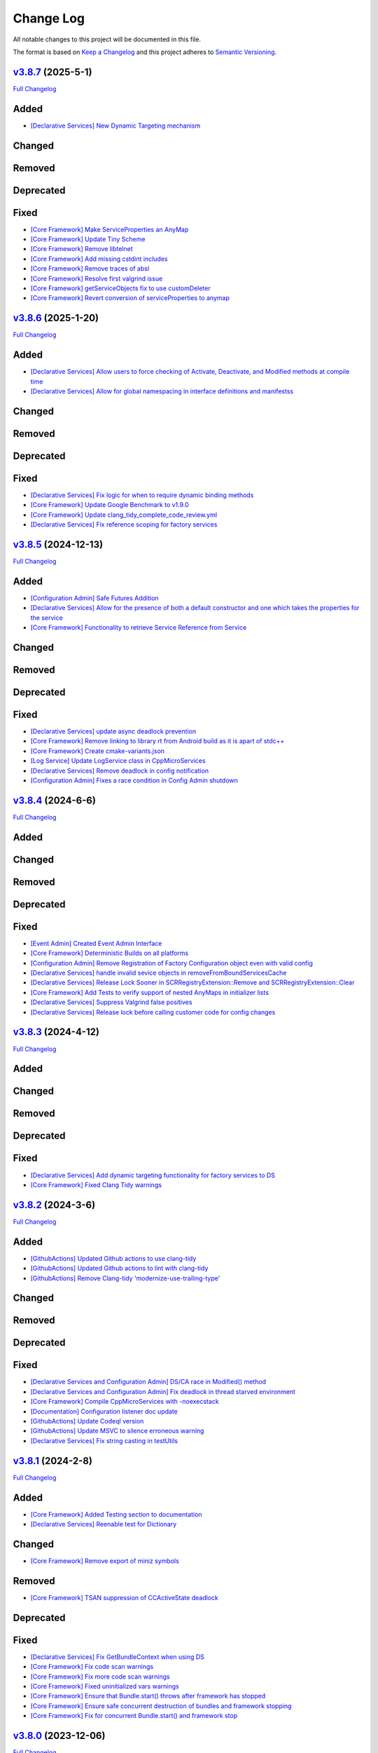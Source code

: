 Change Log
==========

All notable changes to this project will be documented in this file.

The format is based on `Keep a Changelog <http://keepachangelog.com/>`_
and this project adheres to `Semantic Versioning <http://semver.org/>`_.

`v3.8.7 <https://github.com/cppmicroservices/cppmicroservices/tree/3.8.7>`_ (2025-5-1)
---------------------------------------------------------------------------------------------------------

`Full Changelog <https://github.com/cppmicroservices/cppmicroservices/compare/v3.8.6...3.8.7>`_

Added
-----
- `[Declarative Services] New Dynamic Targeting mechanism <https://github.com/CppMicroServices/CppMicroServices/pull/1064>`_

Changed
-------

Removed
-------

Deprecated
----------

Fixed
-----
- `[Core Framework] Make ServiceProperties an AnyMap <https://github.com/CppMicroServices/CppMicroServices/pull/1056>`_
- `[Core Framework] Update Tiny Scheme <https://github.com/CppMicroServices/CppMicroServices/pull/1047>`_
- `[Core Framework] Remove libtelnet <https://github.com/CppMicroServices/CppMicroServices/pull/1059>`_
- `[Core Framework] Add missing cstdint includes <https://github.com/CppMicroServices/CppMicroServices/pull/1057>`_
- `[Core Framework] Remove traces of absl <https://github.com/CppMicroServices/CppMicroServices/pull/1058>`_
- `[Core Framework] Resolve first valgrind issue <https://github.com/CppMicroServices/CppMicroServices/pull/1066>`_
- `[Core Framework] getServiceObjects fix to use customDeleter <https://github.com/CppMicroServices/CppMicroServices/pull/1070>`_
- `[Core Framework] Revert conversion of serviceProperties to anymap <https://github.com/CppMicroServices/CppMicroServices/pull/1074>`_

`v3.8.6 <https://github.com/cppmicroservices/cppmicroservices/tree/3.8.6>`_ (2025-1-20)
---------------------------------------------------------------------------------------------------------

`Full Changelog <https://github.com/cppmicroservices/cppmicroservices/compare/v3.8.5...3.8.6>`_

Added
-----
- `[Declarative Services] Allow users to force checking of Activate, Deactivate, and Modified methods at compile time <https://github.com/CppMicroServices/CppMicroServices/pull/1046>`_
- `[Declarative Services] Allow for global namespacing in interface definitions and manifestss <https://github.com/CppMicroServices/CppMicroServices/pull/1048>`_

Changed
-------

Removed
-------

Deprecated
----------

Fixed
-----
- `[Declarative Services] Fix logic for when to require dynamic binding methods <https://github.com/CppMicroServices/CppMicroServices/pull/1045>`_
- `[Core Framework] Update Google Benchmark to v1.9.0 <https://github.com/CppMicroServices/CppMicroServices/pull/1049>`_
- `[Core Framework] Update clang_tidy_complete_code_review.yml <https://github.com/CppMicroServices/CppMicroServices/pull/1052>`_
- `[Declarative Services] Fix reference scoping for factory services <https://github.com/CppMicroServices/CppMicroServices/pull/1054>`_

`v3.8.5 <https://github.com/cppmicroservices/cppmicroservices/tree/3.8.5>`_ (2024-12-13)
---------------------------------------------------------------------------------------------------------

`Full Changelog <https://github.com/cppmicroservices/cppmicroservices/compare/v3.8.4...3.8.5>`_

Added
-----
- `[Configuration Admin] Safe Futures Addition <https://github.com/CppMicroServices/CppMicroServices/pull/1019>`_
- `[Declarative Services] Allow for the presence of both a default constructor and one which takes the properties for the service <https://github.com/CppMicroServices/CppMicroServices/pull/1030>`_
- `[Core Framework] Functionality to retrieve Service Reference from Service <https://github.com/CppMicroServices/CppMicroServices/pull/1044>`_

Changed
-------

Removed
-------

Deprecated
----------

Fixed
-----
- `[Declarative Services] update async deadlock prevention <https://github.com/CppMicroServices/CppMicroServices/pull/1027>`_
- `[Core Framework] Remove linking to library rt from Android build as it is apart of stdc++ <https://github.com/CppMicroServices/CppMicroServices/pull/1038>`_
- `[Core Framework] Create cmake-variants.json <https://github.com/CppMicroServices/CppMicroServices/pull/1033>`_
- `[Log Service] Update LogService class in CppMicroServices <https://github.com/CppMicroServices/CppMicroServices/pull/1009>`_
- `[Declarative Services] Remove deadlock in config notification <https://github.com/CppMicroServices/CppMicroServices/pull/1040>`_
- `[Configuration Admin] Fixes a race condition in Config Admin shutdown <https://github.com/CppMicroServices/CppMicroServices/pull/1043>`_

`v3.8.4 <https://github.com/cppmicroservices/cppmicroservices/tree/3.8.4>`_ (2024-6-6)
---------------------------------------------------------------------------------------------------------

`Full Changelog <https://github.com/cppmicroservices/cppmicroservices/compare/v3.8.3...3.8.4>`_

Added
-----

Changed
-------

Removed
-------

Deprecated
----------

Fixed
-----
- `[Event Admin] Created Event Admin Interface <https://github.com/CppMicroServices/CppMicroServices/pull/658>`_
- `[Core Framework] Deterministic Builds on all platforms <https://github.com/CppMicroServices/CppMicroServices/pull/996>`_
- `[Configuration Admin] Remove Registration of Factory Configuration object even with valid config <https://github.com/CppMicroServices/CppMicroServices/pull/1006>`_
- `[Declarative Services] handle invalid sevice objects in removeFromBoundServicesCache <https://github.com/CppMicroServices/CppMicroServices/pull/1007>`_
- `[Declarative Services] Release Lock Sooner in SCRRegistryExtension::Remove and SCRRegistryExtension::Clear <https://github.com/CppMicroServices/CppMicroServices/pull/1008>`_
- `[Core Framework] Add Tests to verify support of nested AnyMaps in initializer lists <https://github.com/CppMicroServices/CppMicroServices/pull/1011>`_
- `[Declarative Services] Suppress Valgrind false positives <https://github.com/CppMicroServices/CppMicroServices/pull/1015>`_
- `[Declarative Services] Release lock before calling customer code for config changes <https://github.com/CppMicroServices/CppMicroServices/pull/1012>`_

`v3.8.3 <https://github.com/cppmicroservices/cppmicroservices/tree/3.8.3>`_ (2024-4-12)
---------------------------------------------------------------------------------------------------------

`Full Changelog <https://github.com/cppmicroservices/cppmicroservices/compare/v3.8.2...3.8.3>`_

Added
-----

Changed
-------

Removed
-------

Deprecated
----------

Fixed
-----
- `[Declarative Services] Add dynamic targeting functionality for factory services to DS <https://github.com/CppMicroServices/CppMicroServices/pull/977>`_
- `[Core Framework] Fixed Clang Tidy warnings <https://github.com/CppMicroServices/CppMicroServices/pull/1003>`_

`v3.8.2 <https://github.com/cppmicroservices/cppmicroservices/tree/3.8.2>`_ (2024-3-6)
---------------------------------------------------------------------------------------------------------

`Full Changelog <https://github.com/cppmicroservices/cppmicroservices/compare/v3.8.1...3.8.2>`_

Added
-----
- `[GithubActions] Updated Github actions to use clang-tidy <https://github.com/CppMicroServices/CppMicroServices/pull/989>`_
- `[GithubActions] Updated Github actions to lint with clang-tidy <https://github.com/CppMicroServices/CppMicroServices/pull/988>`_
- `[GithubActions] Remove Clang-tidy 'modernize-use-trailing-type' <https://github.com/CppMicroServices/CppMicroServices/pull/992>`_

Changed
-------

Removed
-------

Deprecated
----------

Fixed
-----
- `[Declarative Services and Configuration Admin] DS/CA race in Modified() method <https://github.com/CppMicroServices/CppMicroServices/pull/985>`_
- `[Declarative Services and Configuration Admin] Fix deadlock in thread starved environment <https://github.com/CppMicroServices/CppMicroServices/pull/987>`_
- `[Core Framework] Compile CppMicroServices with -noexecstack <https://github.com/CppMicroServices/CppMicroServices/pull/994>`_
- `[Documentation] Configuration listener doc update <https://github.com/CppMicroServices/CppMicroServices/pull/997>`_
- `[GithubActions] Update Codeql version <https://github.com/CppMicroServices/CppMicroServices/pull/998>`_
- `[GithubActions] Update MSVC to silence erroneous warning <https://github.com/CppMicroServices/CppMicroServices/pull/999>`_
- `[Declarative Services] Fix string casting in testUtils <https://github.com/CppMicroServices/CppMicroServices/pull/1000>`_

`v3.8.1 <https://github.com/cppmicroservices/cppmicroservices/tree/3.8.1>`_ (2024-2-8)
---------------------------------------------------------------------------------------------------------

`Full Changelog <https://github.com/cppmicroservices/cppmicroservices/compare/v3.8.0...3.8.1>`_

Added
-----
- `[Core Framework] Added Testing section to documentation <https://github.com/CppMicroServices/CppMicroServices/pull/960>`_
- `[Declarative Services] Reenable test for Dictionary <https://github.com/CppMicroServices/CppMicroServices/pull/965>`_

Changed
-------
- `[Core Framework] Remove export of miniz symbols <https://github.com/CppMicroServices/CppMicroServices/pull/966>`_

Removed
-------
- `[Core Framework] TSAN suppression of CCActiveState deadlock <https://github.com/CppMicroServices/CppMicroServices/pull/964>`_

Deprecated
----------

Fixed
-----
- `[Declarative Services] Fix GetBundleContext when using DS <https://github.com/CppMicroServices/CppMicroServices/pull/947>`_
- `[Core Framework] Fix code scan warnings <https://github.com/CppMicroServices/CppMicroServices/pull/969>`_
- `[Core Framework] Fix more code scan warnings <https://github.com/CppMicroServices/CppMicroServices/pull/973>`_
- `[Core Framework] Fixed uninitialized vars warnings <https://github.com/CppMicroServices/CppMicroServices/pull/978>`_
- `[Core Framework] Ensure that Bundle.start() throws after framework has stopped <https://github.com/CppMicroServices/CppMicroServices/pull/979>`_
- `[Core Framework] Ensure safe concurrent destruction of bundles and framework stopping <https://github.com/CppMicroServices/CppMicroServices/pull/983>`_
- `[Core Framework] Fix for concurrent Bundle.start() and framework stop <https://github.com/CppMicroServices/CppMicroServices/pull/990>`_

`v3.8.0 <https://github.com/cppmicroservices/cppmicroservices/tree/3.8.0>`_ (2023-12-06)
---------------------------------------------------------------------------------------------------------

`Full Changelog <https://github.com/cppmicroservices/cppmicroservices/compare/v3.7.6...3.8.0>`_

Added
-----
- `[Core Framework] Guarentee ordering by rank from GetServiceReferences <https://github.com/CppMicroServices/CppMicroServices/pull/943>`_
- `[Core Framework] Add BundleTracker <https://github.com/CppMicroServices/CppMicroServices/pull/726>`_
- `[Core Framework] Initializer list support for AnyMap <https://github.com/CppMicroServices/CppMicroServices/pull/942>`_

Changed
-------
- `[Core Framework] Remove manual reference counting for serviceRegistrations <https://github.com/CppMicroServices/CppMicroServices/pull/841>`_
- `[Core Framework] Ensure ServiceRegistrationU objects are not discarded from call to RegisterService <https://github.com/CppMicroServices/CppMicroServices/pull/863>`_
- `[Core Framework] Update README to reflect correct compiler/OS versions <https://github.com/CppMicroServices/CppMicroServices/pull/862>`_
- `[Declarative Services] Ensure multiple listeners for same factory PID are honored <https://github.com/CppMicroServices/CppMicroServices/pull/865>`_
- `Update github workflows <https://github.com/CppMicroServices/CppMicroServices/pull/902>`_
- `Use custom boost namespace to avoid symbol collision <https://github.com/CppMicroServices/CppMicroServices/pull/929>`_
- `Update 3rd party dependency versions <https://github.com/CppMicroServices/CppMicroServices/pull/930>`_
- `[Core Framework] Guarentee hash of serviceReference is conserved after destruction of serviceRegistrationBase object <https://github.com/CppMicroServices/CppMicroServices/pull/962>`_

Removed
-------
- `Update to allow custom boost namespace and remove absl dependency <https://github.com/CppMicroServices/CppMicroServices/pull/939>`_

Deprecated
----------

Fixed
-----
- `[Core Framework] Data Race Condition fix for Bundles dataStorage location <https://github.com/CppMicroServices/CppMicroServices/pull/845>`_
- `[Core Framework] Remove problematic std::move calls. <https://github.com/CppMicroServices/CppMicroServices/pull/848>`_
- `[Core Framework] Flag Checking <https://github.com/CppMicroServices/CppMicroServices/pull/849>`_
- `[Core Framework] Include cstdint in FileSystem.cpp <https://github.com/CppMicroServices/CppMicroServices/pull/850>`_
- `[Core Framework] Fix code scanning alerts <https://github.com/CppMicroServices/CppMicroServices/pull/861>`_
- `[Config Admin, Declarative Services] Fix code scanning alerts <https://github.com/CppMicroServices/CppMicroServices/pull/866>`_
- `[Declarative Services] Fix race condition when addint SCRExtensionRegistry <https://github.com/CppMicroServices/CppMicroServices/pull/870>`_
- `[Core Framework] Recoup performance losses <https://github.com/CppMicroServices/CppMicroServices/pull/869>`_
- `[Core Framework] Recoup performance losses <https://github.com/CppMicroServices/CppMicroServices/pull/874>`_
- `[Core Framework] BundleContextTest.NoSegfaultWithServiceFactory sporadic failure fix <https://github.com/CppMicroServices/CppMicroServices/pull/876>`_
- `[Core Framework] Allow char const* properties in LDAPFilters <https://github.com/CppMicroServices/CppMicroServices/pull/877>`_
- `[Core Framework] Reformat hpp FileSystem <https://github.com/CppMicroServices/CppMicroServices/pull/880>`_
- `[Core Framework] Disable incorrect TSAN warnings <https://github.com/CppMicroServices/CppMicroServices/pull/878>`_
- `[Core Framework] Fix potential deadlock in ServiceTracker <https://github.com/CppMicroServices/CppMicroServices/pull/883>`_
- `[Core Framework] Update tests to remove unnecessary globals <https://github.com/CppMicroServices/CppMicroServices/pull/875>`_
- `[Core Framework] Fix serviceTracker deadlock on close() <https://github.com/CppMicroServices/CppMicroServices/pull/922>`_
- `[Core Framework] Update github workflows <https://github.com/CppMicroServices/CppMicroServices/pull/916>`_
- `[Core Framework] Remove unused variable and add missing include <https://github.com/CppMicroServices/CppMicroServices/pull/932>`_
- `[Declarative Services] Fix redundant bundle validation checks <https://github.com/CppMicroServices/CppMicroServices/pull/921>`_
- `[Core Framework] Fix serviceTracker deadlock <https://github.com/CppMicroServices/CppMicroServices/pull/915>`_

`v3.7.6 <https://github.com/cppmicroservices/cppmicroservices/tree/3.7.6>`_ (2023-04-25)
---------------------------------------------------------------------------------------------------------

`Full Changelog <https://github.com/cppmicroservices/cppmicroservices/compare/v3.7.5...3.7.6>`_

Added
-----
- `[Declarative Services] Add benchmark test infrastructure to DS <https://github.com/CppMicroServices/CppMicroServices/pull/813>`_
- `[Core Framework] Make nested JSON queries using LDAP build-time configurable <https://github.com/CppMicroServices/CppMicroServices/pull/811>`_
- `[Core Framework] Support nested JSON queries using LDAP <https://github.com/CppMicroServices/CppMicroServices/pull/794>`_

Changed
-------
- `Upgrade GitHub Actions to use Ubuntu 22.04 and remove use of Ubuntu 18.04 <https://github.com/CppMicroServices/CppMicroServices/pull/810>`_

Removed
-------

Deprecated
----------

Fixed
-----
- `[Core Framework] clang-tidy improvement for CMakeResourceDependencies <https://github.com/CppMicroServices/CppMicroServices/pull/812>`_
- `[Core Framework] GetService performance micro-optimizations <https://github.com/CppMicroServices/CppMicroServices/pull/833>`_
- `[Declarative Services] Fix sporadic crash caused by concurrent access to ComponentMgrImpl vector <https://github.com/CppMicroServices/CppMicroServices/pull/834>`_

`v3.7.5 <https://github.com/cppmicroservices/cppmicroservices/tree/v3.7.5>`_ (2023-03-14)
---------------------------------------------------------------------------------------------------------

`Full Changelog <https://github.com/cppmicroservices/cppmicroservices/compare/v3.7.4...v3.7.5>`_

Added
-----

Changed
-------

Removed
-------

Deprecated
----------

Fixed
-----
- `[Core Framework] Performance improvements <https://github.com/CppMicroServices/CppMicroServices/pull/728>`_
- `[Core Framework] Fix undefined behavior <https://github.com/CppMicroServices/CppMicroServices/pull/777>`_
- `[Declarative Services] Fix race with Declarative Services service object construction <https://github.com/CppMicroServices/CppMicroServices/pull/801>`_
- `[Core Framework] RegisterService performance improvement <https://github.com/CppMicroServices/CppMicroServices/pull/808>`_


`v3.7.4 <https://github.com/cppmicroservices/cppmicroservices/tree/v3.7.4>`_ (2022-11-02)
---------------------------------------------------------------------------------------------------------

`Full Changelog <https://github.com/cppmicroservices/cppmicroservices/compare/v3.7.2...v3.7.4>`_

Added
-----
- `Support arm64 on macOS <https://github.com/CppMicroServices/CppMicroServices/pull/778>`_

Changed
-------
- Code formatting, no functional changes:
    - `updated formatting - clang-fromat ran on all files <https://github.com/CppMicroServices/CppMicroServices/pull/759>`_
    - `Clang-format git hook pre-commit enforcement <https://github.com/CppMicroServices/CppMicroServices/pull/760>`_
    - `clang-format ran on all files <https://github.com/CppMicroServices/CppMicroServices/pull/766>`_
- `[Core Framework] Upgrade jsoncpp <https://github.com/CppMicroServices/CppMicroServices/pull/773>`_

Removed
-------

Deprecated
----------

Fixed
-----
- `[Configuration Admin] Fix deadlock in ConfigurationAdminImpl::RemoveConfigurations <https://github.com/CppMicroServices/CppMicroServices/pull/748>`_
- `[Configuration Admin] configurations using the same pid are not updated properly <https://github.com/CppMicroServices/CppMicroServices/pull/754>`_
- `[Declarative Services] Ensure ~SCRBundleExtension does not throw <https://github.com/CppMicroServices/CppMicroServices/pull/761>`_
- `Fix broken static build configurations on macOS <https://github.com/CppMicroServices/CppMicroServices/pull/774>`_


`(UNRELEASED) v3.7.3 <https://github.com/cppmicroservices/cppmicroservices/tree/13ca108641c1960539cdaed10bcc39ae9a46b7a6>`_ (2022-08-29)
---------------------------------------------------------------------------------------------------------

`Full Changelog <https://github.com/cppmicroservices/cppmicroservices/compare/v3.7.2...13ca108641c1960539cdaed10bcc39ae9a46b7a6>`_

Added
-----
- `Add MSVC analysis to project <https://github.com/CppMicroServices/CppMicroServices/pull/685>`_

Changed
-------
- `[Declarative Services] Improve error message that is generated when an appropriate constructor isn't found for the Service Instance. <https://github.com/CppMicroServices/CppMicroServices/pull/724>`_
- `[Configuration Admin] Remove automatic config object creation <https://github.com/CppMicroServices/CppMicroServices/pull/717>`_
- `Updated CI to use macos-12 <https://github.com/CppMicroServices/CppMicroServices/pull/711>`_
- `Update CXX_STANDARD to 17 for doc <https://github.com/CppMicroServices/CppMicroServices/pull/705>`_
- `[Core Framework] Upgrade miniz to v3.0 <https://github.com/CppMicroServices/CppMicroServices/pull/688>`_
- `[Core Framework] Remove manual ref counting for BundleResource <https://github.com/CppMicroServices/CppMicroServices/pull/695>`_
- `Add ignore for 3rdparty code for MSVC code analysis <https://github.com/CppMicroServices/CppMicroServices/pull/692>`_
- `[Core Framework/Declarative Services] Add log messages when shared library loading throws an exception <https://github.com/CppMicroServices/CppMicroServices/pull/690>`_

Removed
-------

Deprecated
----------

Fixed
-----
- `[Declarative Services] Factory Configuration Bug Fix <https://github.com/CppMicroServices/CppMicroServices/pull/731>`_
- `[Configuration Admin] Fix race that results in a missed config updated event <https://github.com/CppMicroServices/CppMicroServices/pull/727>`_
- `[Core Framework] Fixed sporadic race conditions during framework shutdown <https://github.com/CppMicroServices/CppMicroServices/pull/725>`_
- `[Core Framework] Ensure that the ServiceTracker::GetTrackingCount() method returns -1 if the tracker has been opened and then closed. <https://github.com/CppMicroServices/CppMicroServices/pull/714>`_
- `Added missing include for <thread> <https://github.com/CppMicroServices/CppMicroServices/pull/721>`_
- `[Declarative Services] BugFix when creating instance name for factory components <https://github.com/CppMicroServices/CppMicroServices/pull/720>`_
- `[Configuration Admin] Fix race in ConfigurationNotifier::NotifyAllListeners() <https://github.com/CppMicroServices/CppMicroServices/pull/715>`_
- `[Configuration Admin] Fix deadlock <https://github.com/CppMicroServices/CppMicroServices/pull/651>`_
- `[Core Framework] Improve performance of LDAP matching <https://github.com/CppMicroServices/CppMicroServices/pull/704>`_
- `[Core Framework] Fix CFRlogger accessviolation <https://github.com/CppMicroServices/CppMicroServices/pull/706>`_
- `Cleaned up some security warnings regarding 'noexcept' <https://github.com/CppMicroServices/CppMicroServices/pull/700>`_
- `[Configuration Admin] Multiple services and factory services in bundle dependent on same configuration pid <https://github.com/CppMicroServices/CppMicroServices/pull/698>`_
- `Disable code signing for bundle with no c++ code <https://github.com/CppMicroServices/CppMicroServices/pull/697>`_
- `Fix compilation issue for arm macOS native compilation <https://github.com/CppMicroServices/CppMicroServices/pull/696>`_
- `[Core Framework] Add file handle leak test <https://github.com/CppMicroServices/CppMicroServices/pull/693>`_
- `[Configuration Admin] ListConfigurations fix for empty configuration objects. <https://github.com/CppMicroServices/CppMicroServices/pull/682>`_



`v3.7.2 <https://github.com/cppmicroservices/cppmicroservices/tree/v3.7.2>`_ (2022-06-16)
---------------------------------------------------------------------------------------------------------

`Full Changelog <https://github.com/cppmicroservices/cppmicroservices/compare/v3.6.0...v3.7.2>`_

General Note
------------

The last time CppMicroServices was upgraded to a new version on GitHub was two years ago. We think
it will not be useful to include every change since then; below we have captured all of the
relevant changes between `v3.6.0 <https://github.com/cppmicroservices/cppmicroservices/tree/v3.6.0>`_
and `v3.7.2 <https://github.com/cppmicroservices/cppmicroservices/tree/v3.7.2>`_.

Added
-----

- `[Log Service] LogService Implementation <https://github.com/CppMicroServices/CppMicroServices/pull/499>`_
- `[Declarative Services] Added thread pool to DS <https://github.com/CppMicroServices/CppMicroServices/pull/509>`_
- `[Core Framework] Anymap erase and compare <https://github.com/CppMicroServices/CppMicroServices/pull/540>`_
- `Provide updated manifest.json schema in repo <https://github.com/CppMicroServices/CppMicroServices/pull/583>`_
- `[Configuration Admin/Declarative Services] Configadmin ds integration <https://github.com/CppMicroServices/CppMicroServices/pull/512>`_
- GitHub Actions used as CI/CD solution
- `[AsyncWorkService] Added AsyncWorkService interface to CppMicroServices <https://github.com/CppMicroServices/CppMicroServices/pull/598>`_
- GitHub Actions runs workflow for clang build with ASAN, TSAN, and UBSAN enabled
- `[AsyncWorkService] AsyncWorkService DS Integration <https://github.com/CppMicroServices/CppMicroServices/pull/599>`_
- `[AsyncWorkService] AsyncWorkService ConfigAdmin Integration <https://github.com/CppMicroServices/CppMicroServices/pull/620>`_
- `[Security/Core Framework] bundle validation mechanism <https://github.com/CppMicroServices/CppMicroServices/pull/630>`_

Changed
-------

- [Core Framework] Migrated all test driver tests to gtest
- `Optimize the string creation in us_service_interface_iid<void>() <https://github.com/CppMicroServices/CppMicroServices/pull/523>`_
- `[Core Framework] Improve the performance of removing service listeners <https://github.com/CppMicroServices/CppMicroServices/pull/626>`_
- `[Declarative Services] Reduce possibility for symbol conflicts with autogenerated DS files <https://github.com/CppMicroServices/CppMicroServices/pull/647>`_
- `Switch project to c++17 <https://github.com/CppMicroServices/CppMicroServices/pull/654>`_
- `Upgraded to CMake 3.17 <https://github.com/CppMicroServices/CppMicroServices/pull/655>`_
- `[Core Framework] Switch code to use std::string_view instead of abseil <https://github.com/CppMicroServices/CppMicroServices/pull/657>`_
- `[Core Framework] Integrate LogService core framework and add more detail to exception messages <https://github.com/CppMicroServices/CppMicroServices/pull/680>`_

Removed
-------

- `[Core Framework] Remove Bundle Threads <https://github.com/CppMicroServices/CppMicroServices/pull/533>`_
- TravisCI and Appveyor removed as CI/CD solution

Deprecated
----------

Fixed
-----

- `[Core Framework] Fix ServiceTracker race <https://github.com/CppMicroServices/CppMicroServices/pull/518>`_
- `[Core Framework] Made ToJSON for strings do proper escaping of special characters <https://github.com/CppMicroServices/CppMicroServices/pull/527>`_
- `[Core Framework] Fix issues with line endings in BundleResourceTest.cpp test <https://github.com/CppMicroServices/CppMicroServices/pull/531>`_
- `Fix #301 so TSAN buidls work on Linux <https://github.com/CppMicroServices/CppMicroServices/pull/537>`_
- `[Configuration Admin] ConfigAdmin remove notification when configuration object is created <https://github.com/CppMicroServices/CppMicroServices/pull/539>`_
- `[Configuration Admin] Fix TestConcurrentBindUnbind error <https://github.com/CppMicroServices/CppMicroServices/commit/61f8a8a150741feaacbadb18ee53720a211dcc31>`_
- `[Core Framework] Fix ServiceTracker race <https://github.com/CppMicroServices/CppMicroServices/pull/558>`_
- `[Configuration Admin] RemoveBoundServicesCache fix <https://github.com/CppMicroServices/CppMicroServices/commit/93b4cbfe570942dd282fc53749586426e31de82b>`_
- `[Declarative Services] Prevent nullptr from being passed to service constructors <https://github.com/CppMicroServices/CppMicroServices/pull/572>`_
- `[Declarative Services] fix segfault when service class ctor throws <https://github.com/CppMicroServices/CppMicroServices/pull/586>`_
- `[Core Framework] Fix bug when an AddingService method returns nullptr <https://github.com/CppMicroServices/CppMicroServices/pull/613>`_
- `[Configuration Admin] Fix deadlock in ConfigAdmin Update, UpdateIfDifferent, and Remove <https://github.com/CppMicroServices/CppMicroServices/pull/612>`_
- `[Configuration Admin] Fix ConfigurationAdmin ListConfigurations and Fix Race Conditions in DS <https://github.com/CppMicroServices/CppMicroServices/commit/630ef502035801603cd30334de10b591b77e5716>`_
- `[Resource Compimler] Allow ResourceCompiler to accept Unicode Command-line arguments <https://github.com/CppMicroServices/CppMicroServices/pull/624>`_
- `[Core Framework] service tracker doesn't track services after a close and then open <https://github.com/CppMicroServices/CppMicroServices/pull/627>`_
- `Fix warning suppression leakage to non-CppMicroServices code inside translation units <https://github.com/CppMicroServices/CppMicroServices/commit/25e11cdabfc1f46da79139e15ff06e9825fa305a>`_
- `[Core Framework] Fix leak in ServiceListeners.cpp <https://github.com/CppMicroServices/CppMicroServices/pull/639>`_
- `[Core Framework] Ensure that any BundleContext functions do not segfault if the bundle context is invalid <https://github.com/CppMicroServices/CppMicroServices/pull/656>`_
- `Fixed issue where DS/CA do not build if US_BUILD_TESTING isn't ON <https://github.com/CppMicroServices/CppMicroServices/pull/661>`_
- `Fixed build issues when building in "getting_started" dir <https://github.com/CppMicroServices/CppMicroServices/pull/662>`_
- `[Core Framework] Fix check-then-act-race in GetServiceFromFactory <https://github.com/CppMicroServices/CppMicroServices/pull/664>`_
- `[Core Framework] Fix bug in FindResources() for data-only bundles <https://github.com/CppMicroServices/CppMicroServices/pull/667>`_
- `[Core Framework] Fix check-then-act race for BundleContext <https://github.com/CppMicroServices/CppMicroServices/pull/665>`_
- `[Declarative Services] Fix inheritance for ComponentException <https://github.com/CppMicroServices/CppMicroServices/pull/676>`_
- `[Core Framework] Add --max-threads flag for core framework mem test <https://github.com/CppMicroServices/CppMicroServices/pull/679>`_
- `[Core Framework] Fix leaked file handle <https://github.com/CppMicroServices/CppMicroServices/pull/681>`_



`v3.6.0 <https://github.com/cppmicroservices/cppmicroservices/tree/v3.6.0>`_ (2020-08-13)
---------------------------------------------------------------------------------------------------------

`Full Changelog <https://github.com/cppmicroservices/cppmicroservices/compare/v3.5.0...v3.6.0>`_

Added
-----

- `[Declarative Services] Support dynamic policy reference option <https://github.com/CppMicroServices/CppMicroServices/pull/482>`_
- `Added initial implementation of Configuration Admin <https://github.com/CppMicroServices/CppMicroServices/pull/487>`_

Changed
-------

- `BundleContext::InstallBundles <https://github.com/CppMicroServices/CppMicroServices/pull/481>`_

Removed
-------

Deprecated
----------

Fixed
-----

- `Fixed data race in BundleRegistry::Install <https://github.com/CppMicroServices/CppMicroServices/pull/484>`_
- `Fixed race condition in Declarative Services <https://github.com/CppMicroServices/CppMicroServices/pull/492>`_
- `Removed gtest dependency when not building the tests <https://github.com/CppMicroServices/CppMicroServices/pull/486>`_


`v3.5.0 <https://github.com/cppmicroservices/cppmicroservices/tree/v3.5.0>`_ (2020-07-04)
---------------------------------------------------------------------------------------------------------

`Full Changelog <https://github.com/cppmicroservices/cppmicroservices/compare/v3.4.0...v3.5.0>`_

Added
-----

- `Bundle::GetSymbol API <https://github.com/CppMicroServices/rfcs/blob/master/text/0005-Bundle-Load-API.md>`_
- `SharedLibraryException <https://github.com/CppMicroServices/rfcs/blob/master/text/0004-ds-dlopen-error-handling.md>`_

Changed
-------

- Migrate a handful of tests from the legacy test suite to gtest based test suite
- `Improve shared library loading error messages <https://github.com/CppMicroServices/CppMicroServices/commit/1920dacd4bc11865a66a87b2806a81f0cd6e6e7f>`_
- c++17 compatible
  - https://github.com/CppMicroServices/CppMicroServices/pull/465
  - https://github.com/CppMicroServices/CppMicroServices/pull/479

Removed
-------

- `Remove dead code and partially implemented features <https://github.com/CppMicroServices/CppMicroServices/issues/415>`_
- `Remove code with license conflicts <https://github.com/CppMicroServices/CppMicroServices/issues/419>`_

Deprecated
----------

Fixed
-----

- Correctly install Declarative Services and LogService headers
- `Infinite loop in GetCurrentWorkingDir <https://github.com/CppMicroServices/CppMicroServices/pull/431>`_
- `Use cross build objcopy <https://github.com/CppMicroServices/CppMicroServices/commit/a92460244748b5f12edaaa91ac6bd7ea7ecabdc2>`_
- `Service reference dependency deadlock <https://github.com/CppMicroServices/CppMicroServices/commit/ce0d8bfe505509f0b4cea9ab1b4347532c8b7cbb>`_
- `Instantiating multiple service implementations within the same service component <https://github.com/CppMicroServices/CppMicroServices/commit/48f36a7f06ebce05fd3181c1f32eaf8415cb2a69>`_
- Codecov integration
- `BundleRegistry deadlock <https://github.com/CppMicroServices/CppMicroServices/pull/463>`_
- `Remove unnecessary copying of AnyMap <https://github.com/CppMicroServices/CppMicroServices/pull/468>`_
- `Minimum and maximum cardinality values <https://github.com/CppMicroServices/CppMicroServices/issues/475>`_
- `Error if duplicate service component reference names are used <https://github.com/CppMicroServices/CppMicroServices/pull/474>`_
- `Improve performance of ServiceTrackers <https://github.com/CppMicroServices/CppMicroServices/pull/480>`_


`v3.4.0 <https://github.com/cppmicroservices/cppmicroservices/tree/v3.4.0>`_ (2019-12-10)
---------------------------------------------------------------------------------------------------------

`Full Changelog <https://github.com/cppmicroservices/cppmicroservices/compare/v3.3.0...v3.4.0>`_

Added
-----
- `Declarative Services <https://github.com/CppMicroServices/rfcs/blob/master/text/0003-declarative-services.md>`_
- `Expose checksum from zip archive. <https://github.com/CppMicroServices/CppMicroServices/issues/307>`_
- Framework property (org.cppmicroservices.library.load.options) to control library loading options on macOS and Linux.
- `Add gmock <https://github.com/CppMicroServices/CppMicroServices/issues/327>`_

Changed
-------

Removed
-------

Deprecated
----------
- The following Bundle method functions:

  - ``GetProperties``
  - ``GetProperty``
  - ``GetPropertyKeys``

Fixed
-----
- `static ServiceTracker object crashes in ServiceTracker::Close() <https://github.com/CppMicroServices/CppMicroServices/issues/281>`_
- `Does the ServiceTracker deleter close the service? <https://github.com/CppMicroServices/CppMicroServices/issues/267>`_
- `Optimize peak heap allocation when installing bundles <https://github.com/CppMicroServices/CppMicroServices/issues/297>`_
- `Change GetHeaders API to return a const ref <https://github.com/CppMicroServices/CppMicroServices/issues/322>`_
- `How do service consumers know whether to use BundleContext::GetService or ServiceObjects? <https://github.com/CppMicroServices/CppMicroServices/issues/325>`_
- `Add a testpoint to validate the return value of ServiceFactory::GetService <https://github.com/CppMicroServices/CppMicroServices/issues/328>`_
- `Invalid Bundle causes crash on method invocation <https://github.com/CppMicroServices/CppMicroServices/issues/263>`_
- `Use correct framework event severity and exception types for service factory errors <https://github.com/CppMicroServices/CppMicroServices/issues/217>`_
- `Raspberry Pi arm build failing <https://github.com/CppMicroServices/CppMicroServices/issues/388>`_
- `Service ctor exception crash <https://github.com/CppMicroServices/CppMicroServices/pull/409>`_
- `Update library loading error messages <https://github.com/CppMicroServices/CppMicroServices/pull/399>`_
- `Unknown Cmake Command "add_compile_definitions" <https://github.com/CppMicroServices/CppMicroServices/issues/412>`_
- `GetChildResources() should not have a dependency on GetChildren() <https://github.com/CppMicroServices/CppMicroServices/issues/397>`_
- Improved code coverage to 90%
- Various performance improvements to:

  * Reduce the number of open file handles
  * Reduce peak heap memory utilization
  * AtCompoundKey
  * ServiceTracker
  * Service look up
  * Bundle installs


`v3.3.0 <https://github.com/cppmicroservices/cppmicroservices/tree/v3.3.0>`_ (2018-02-20)
-----------------------------------------------------------------------------------------

`Full Changelog <https://github.com/cppmicroservices/cppmicroservices/compare/v3.2.0...v3.3.0>`_

Added
-----

- Support constructing long LDAP expressions using concise C++
  `#246 <https://github.com/CppMicroServices/CppMicroServices/issues/246>`_
- Bundle manifest validation
  `#182 <https://github.com/CppMicroServices/CppMicroServices/issues/182>`_

Fixed
-----

- Fix seg faults when using default constructed LDAPFilter
  `#251 <https://github.com/CppMicroServices/CppMicroServices/issues/251>`_

`v3.2.0 <https://github.com/cppmicroservices/cppmicroservices/tree/v3.2.0>`_ (2017-10-30)
-----------------------------------------------------------------------------------------

`Full Changelog <https://github.com/cppmicroservices/cppmicroservices/compare/v3.1.0...v3.2.0>`_

Added
-----

- Code coverage metrics.
  `#219 <https://github.com/CppMicroServices/CppMicroServices/pull/219>`_
- GTest integration.
  `#200 <https://github.com/CppMicroServices/CppMicroServices/issues/200>`_
- Support boolean properties in LDAP filter creation.
  `#224 <https://github.com/CppMicroServices/CppMicroServices/issues/224>`_
- Unicode support.
  `#245 <https://github.com/CppMicroServices/CppMicroServices/pull/245>`_

Changed
-------

- Re-enable single-threaded build configuration.
  `#239 <https://github.com/CppMicroServices/CppMicroServices/pull/239>`_

Fixed
-----

- Fix a race condition when getting and ungetting a service.
  `#202 <https://github.com/CppMicroServices/CppMicroServices/issues/202>`_
- Make reading the current working directory thread-safe.
  `#209 <https://github.com/CppMicroServices/CppMicroServices/issues/209>`_
- Guard against recursive service factory calls.
  `#213 <https://github.com/CppMicroServices/CppMicroServices/issues/213>`_
- Fix LDAP filter match logic to properly handle keys starting with the same sub-string.
  `#227 <https://github.com/CppMicroServices/CppMicroServices/issues/227>`_
- Fix seg fault when using a default constructed LDAPFilter instance.
  `#232 <https://github.com/CppMicroServices/CppMicroServices/issues/232>`_
- Several fixes with respect to error code handling.
  `#238 <https://github.com/CppMicroServices/CppMicroServices/pull/238>`_
- IsConvertibleTo method doesn't check for validity of member.
  `#240 <https://github.com/CppMicroServices/CppMicroServices/issues/240>`_

`v3.1.0 <https://github.com/cppmicroservices/cppmicroservices/tree/v3.1.0>`_ (2017-06-01)
-----------------------------------------------------------------------------------------

`Full Changelog <https://github.com/cppmicroservices/cppmicroservices/compare/v3.0.0...v3.1.0>`_

Changed
~~~~~~~

- Improved BadAnyCastException message. `#181 <https://github.com/CppMicroServices/CppMicroServices/issues/181>`_
- Support installing bundles that do not have .DLL/.so/.dylib file extensions. `#205 <https://github.com/CppMicroServices/CppMicroServices/issues/205>`_

Deprecated
~~~~~~~~~~

- The following BundleContext member functions:

  * ``RemoveBundleListener``
  * ``RemoveFrameworkListener``
  * ``RemoveServiceListener``

  And the variants of

  * ``AddBundleListener``
  * ``AddFrameworkListener``,
  * ``AddServiceListener``

  that take member functions.

- The free functions:

  * ``ServiceListenerMemberFunctor``
  * ``BundleListenerMemberFunctor``
  * ``BindFrameworkListenerToFunctor``

- The functions

  * ``ShrinkableVector::operator[std::size_t]``
  * ``ShrinkableMap::operator[const Key&]``


Fixed
~~~~~

-  Cannot add more than one listener if its expressed as a lambda.
   `#95 <https://github.com/CppMicroServices/CppMicroServices/issues/95>`_
-  Removing Listeners does not work well
   `#83 <https://github.com/CppMicroServices/CppMicroServices/issues/83>`_
-  Crash when trying to acquire bundle context
   `#172 <https://github.com/CppMicroServices/CppMicroServices/issues/172>`_
-  Fix for ``unsafe_any_cast``
   `#198 <https://github.com/CppMicroServices/CppMicroServices/pull/198>`_
-  Stopping a framework while bundle threads are still running may deadlock
   `#210 <https://github.com/CppMicroServices/CppMicroServices/issues/210>`_

`v3.0.0 <https://github.com/cppmicroservices/cppmicroservices/tree/v3.0.0>`_ (2017-02-08)
-----------------------------------------------------------------------------------------

`Full Changelog <https://github.com/cppmicroservices/cppmicroservices/compare/v2.1.1...v3.0.0>`_

See the `migration guide <https://github.com/CppMicroServices/CppMicroServices/wiki/Migration-Guide-to-version-3.0>`_
for moving from a 2.x release to 3.x.

Added
~~~~~

-  Added MinGW-w64 to the continuous integration matrix
   `#168 <https://github.com/CppMicroServices/CppMicroServices/pull/168>`_
-  Include major version number in library names and install dirs
   `#144 <https://github.com/CppMicroServices/CppMicroServices/issues/144>`_
-  Integrated coverity scan reports
   `#16 <https://github.com/CppMicroServices/CppMicroServices/issues/16>`_
-  Added OS X to the continuous integration matrix
   `#136 <https://github.com/CppMicroServices/CppMicroServices/pull/136>`_
-  Building for Android is now supported
   `#106 <https://github.com/CppMicroServices/CppMicroServices/issues/106>`_
-  Enhanced the project structure to support sub-projects
   `#14 <https://github.com/CppMicroServices/CppMicroServices/issues/14>`_
-  The bundle life-cycle now supports all states as described by OSGi
   and is controllable by the user
   `#25 <https://github.com/CppMicroServices/CppMicroServices/issues/25>`_
-  Added support for framework listeners and improved logging
   `#40 <https://github.com/CppMicroServices/CppMicroServices/issues/40>`_
-  Implemented framework properties
   `#42 <https://github.com/CppMicroServices/CppMicroServices/issues/42>`_
-  Static bundles embedded into an executable are now auto-installed
   `#109 <https://github.com/CppMicroServices/CppMicroServices/pull/109>`_
-  LDAP queries can now be run against bundle meta-data
   `#53 <https://github.com/CppMicroServices/CppMicroServices/issues/53>`_
-  Resources from bundles can now be accessed without loading their
   shared library
   `#15 <https://github.com/CppMicroServices/CppMicroServices/issues/15>`_
-  Support last modified time for embedded resources
   `#13 <https://github.com/CppMicroServices/CppMicroServices/issues/13>`_

Changed
~~~~~~~

-  Fix up bundle property and manifest header handling
   `#135 <https://github.com/CppMicroServices/CppMicroServices/issues/135>`_
-  Introduced C++11 features
   `#35 <https://github.com/CppMicroServices/CppMicroServices/issues/35>`_
-  Re-organize header files
   `#43 <https://github.com/CppMicroServices/CppMicroServices/issues/43>`_,
   `#67 <https://github.com/CppMicroServices/CppMicroServices/issues/67>`_
-  Improved memory management for framework objects and services
   `#38 <https://github.com/CppMicroServices/CppMicroServices/issues/38>`_
-  Removed static globals
   `#31 <https://github.com/CppMicroServices/CppMicroServices/pull/31>`_
-  Switched to using OSGi nomenclature in class names and functions
   `#46 <https://github.com/CppMicroServices/CppMicroServices/issues/46>`_
-  Improved static bundle support
   `#21 <https://github.com/CppMicroServices/CppMicroServices/issues/21>`_
-  The resource compiler was ported to C++ and gained improved command line options
   `#55 <https://github.com/CppMicroServices/CppMicroServices/issues/55>`_
-  Changed System Bundle ID to ``0``
   `#45 <https://github.com/CppMicroServices/CppMicroServices/issues/45>`_
-  Output exception details (if available) for troubleshooting
   `#27 <https://github.com/CppMicroServices/CppMicroServices/issues/27>`_
-  Using the ``US_DECLARE_SERVICE_INTERFACE`` macro is now optional
   `#24 <https://github.com/CppMicroServices/CppMicroServices/issues/24>`_
-  The ``Any::ToString()`` function now outputs JSON formatted text
   `#12 <https://github.com/CppMicroServices/CppMicroServices/issues/12>`_

Removed
~~~~~~~

-  The autoload feature was removed from the framework
   `#75 <https://github.com/CppMicroServices/CppMicroServices/issues/75>`__

Fixed
~~~~~

-  Headers with ``_p.h`` suffix do not get resolved in Xcode for automatic-tracking of counterparts
   `#93 <https://github.com/CppMicroServices/CppMicroServices/issues/93>`_
-  ``usUtils.cpp`` - Crash can occur if ``FormatMessage(...)`` fails
   `#33 <https://github.com/CppMicroServices/CppMicroServices/issues/33>`_
-  Using ``US_DECLARE_SERVICE_INTERFACE`` with Qt does not work
   `#19 <https://github.com/CppMicroServices/CppMicroServices/issues/19>`_
-  Fixed documentation of public headers.
   `#165 <https://github.com/CppMicroServices/CppMicroServices/issues/165>`_

`v2.1.1 <https://github.com/cppmicroservices/cppmicroservices/tree/v2.1.1>`_ (2014-01-22)
-----------------------------------------------------------------------------------------

`Full Changelog <https://github.com/cppmicroservices/cppmicroservices/compare/v2.1.0...v2.1.1>`_

Fixed
~~~~~

-  Resource compiler not found error
   `#11 <https://github.com/CppMicroServices/CppMicroServices/issues/11>`_

`v2.1.0 <https://github.com/cppmicroservices/cppmicroservices/tree/v2.1.0>`_ (2014-01-11)
-----------------------------------------------------------------------------------------

`Full Changelog <https://github.com/cppmicroservices/cppmicroservices/compare/v2.0.0...v2.1.0>`_

Changed
~~~~~~~

-  Use the version number from CMakeLists.txt in the manifest file
   `#10 <https://github.com/CppMicroServices/CppMicroServices/issues/10>`_

Fixed
~~~~~

-  Build fails on Mac OS Mavericks with 10.9 SDK
   `#7 <https://github.com/CppMicroServices/CppMicroServices/issues/7>`_
-  Comparison of service listener objects is buggy on VS 2008
   `#9 <https://github.com/CppMicroServices/CppMicroServices/issues/9>`_
-  Service listener memory leak
   `#8 <https://github.com/CppMicroServices/CppMicroServices/issues/8>`_

`v2.0.0 <https://github.com/cppmicroservices/cppmicroservices/tree/v2.0.0>`_ (2013-12-23)
-----------------------------------------------------------------------------------------

`Full Changelog <https://github.com/cppmicroservices/cppmicroservices/compare/v1.0.0...v2.0.0>`_

Major release with backwards incompatible changes. See the `migration guide
<https://github.com/CppMicroServices/CppMicroServices/wiki/API-changes-in-version-2.0.0>`_
for a detailed list of changes.

Added
~~~~~

-  Removed the base class requirement for service objects
-  Improved compile time type checking when working with the service
   registry
-  Added a new service factory class for creating multiple service
   instances based on RFC 195 Service Scopes
-  Added ModuleFindHook and ModuleEventHook classes
-  Added Service Hooks support
-  Added the utility class ``us::LDAPProp`` for creating LDAP filter
   strings fluently
-  Added support for getting file locations for writing persistent data

Removed
~~~~~~~

-  Removed the output stream operator for ``us::Any``

Fixed
~~~~~

-  ``US_ABI_LOCAL`` and symbol visibility for gcc < 4
   `#6 <https://github.com/CppMicroServices/CppMicroServices/issues/6>`_

`v1.0.0 <https://github.com/cppmicroservices/cppmicroservices/tree/v1.0.0>`_ (2013-07-18)
-----------------------------------------------------------------------------------------

Initial release.

Fixed
~~~~~

-  Build fails on Windows with VS 2012 RC due to CreateMutex
   `#5 <https://github.com/CppMicroServices/CppMicroServices/issues/5>`_
-  usConfig.h not added to framework on Mac
   `#4 <https://github.com/CppMicroServices/CppMicroServices/issues/4>`_
-  ``US_DEBUG`` logs even when not in debug mode
   `#3 <https://github.com/CppMicroServices/CppMicroServices/issues/3>`_
-  Segmentation error after unloading module
   `#2 <https://github.com/CppMicroServices/CppMicroServices/issues/2>`_
-  Build fails on Ubuntu 12.04
   `#1 <https://github.com/CppMicroServices/CppMicroServices/issues/1>`_